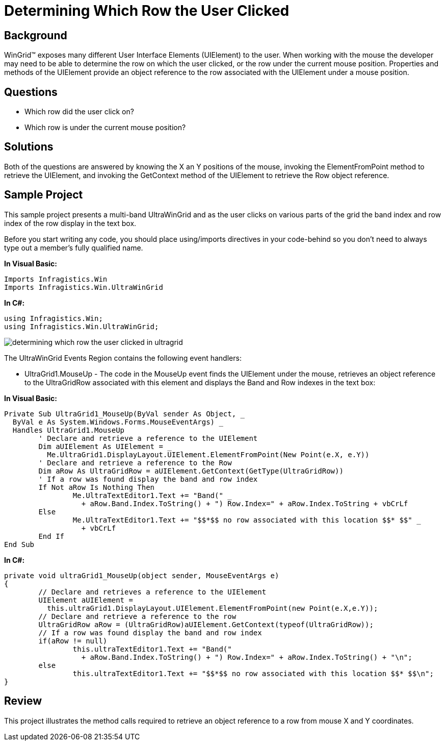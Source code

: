 ﻿////

|metadata|
{
    "name": "wingrid-determining-which-row-the-user-clicked",
    "controlName": ["WinGrid"],
    "tags": ["Grids","How Do I","Tips and Tricks"],
    "guid": "{503BE87B-2827-4564-93C2-4F2FCEED61BB}",  
    "buildFlags": [],
    "createdOn": "2005-11-07T00:00:00Z"
}
|metadata|
////

= Determining Which Row the User Clicked

== Background

WinGrid™ exposes many different User Interface Elements (UIElement) to the user. When working with the mouse the developer may need to be able to determine the row on which the user clicked, or the row under the current mouse position. Properties and methods of the UIElement provide an object reference to the row associated with the UIElement under a mouse position.

== Questions

* Which row did the user click on?
* Which row is under the current mouse position?

== Solutions

Both of the questions are answered by knowing the X an Y positions of the mouse, invoking the ElementFromPoint method to retrieve the UIElement, and invoking the GetContext method of the UIElement to retrieve the Row object reference.

== Sample Project

This sample project presents a multi-band UltraWinGrid and as the user clicks on various parts of the grid the band index and row index of the row display in the text box.

Before you start writing any code, you should place using/imports directives in your code-behind so you don't need to always type out a member's fully qualified name.

*In Visual Basic:*

----
Imports Infragistics.Win
Imports Infragistics.Win.UltraWinGrid
----

*In C#:*

----
using Infragistics.Win;
using Infragistics.Win.UltraWinGrid;
----

image::Images\WinGrid_Determining_Which_Row_the_User_Clicked_01.png[determining which row the user clicked in ultragrid]

The UltraWinGrid Events Region contains the following event handlers:

* UltraGrid1.MouseUp - The code in the MouseUp event finds the UIElement under the mouse, retrieves an object reference to the UltraGridRow associated with this element and displays the Band and Row indexes in the text box:

*In Visual Basic:*

----
Private Sub UltraGrid1_MouseUp(ByVal sender As Object, _
  ByVal e As System.Windows.Forms.MouseEventArgs) _
  Handles UltraGrid1.MouseUp
	' Declare and retrieve a reference to the UIElement
	Dim aUIElement As UIElement = _
	  Me.UltraGrid1.DisplayLayout.UIElement.ElementFromPoint(New Point(e.X, e.Y))
	' Declare and retrieve a reference to the Row
	Dim aRow As UltraGridRow = aUIElement.GetContext(GetType(UltraGridRow))
	' If a row was found display the band and row index
	If Not aRow Is Nothing Then
		Me.UltraTextEditor1.Text += "Band(" _
		  + aRow.Band.Index.ToString() + ") Row.Index=" + aRow.Index.ToString + vbCrLf
	Else
		Me.UltraTextEditor1.Text += "$$*$$ no row associated with this location $$* $$" _
		  + vbCrLf
	End If
End Sub
----

*In C#:*

----
private void ultraGrid1_MouseUp(object sender, MouseEventArgs e)
{
	// Declare and retrieves a reference to the UIElement
	UIElement aUIElement = 
	  this.ultraGrid1.DisplayLayout.UIElement.ElementFromPoint(new Point(e.X,e.Y));
	// Declare and retrieve a reference to the row
	UltraGridRow aRow = (UltraGridRow)aUIElement.GetContext(typeof(UltraGridRow));
	// If a row was found display the band and row index
	if(aRow != null)
		this.ultraTextEditor1.Text += "Band(" 
		  + aRow.Band.Index.ToString() + ") Row.Index=" + aRow.Index.ToString() + "\n";
	else
		this.ultraTextEditor1.Text += "$$*$$ no row associated with this location $$* $$\n";	
}
----

== Review

This project illustrates the method calls required to retrieve an object reference to a row from mouse X and Y coordinates.